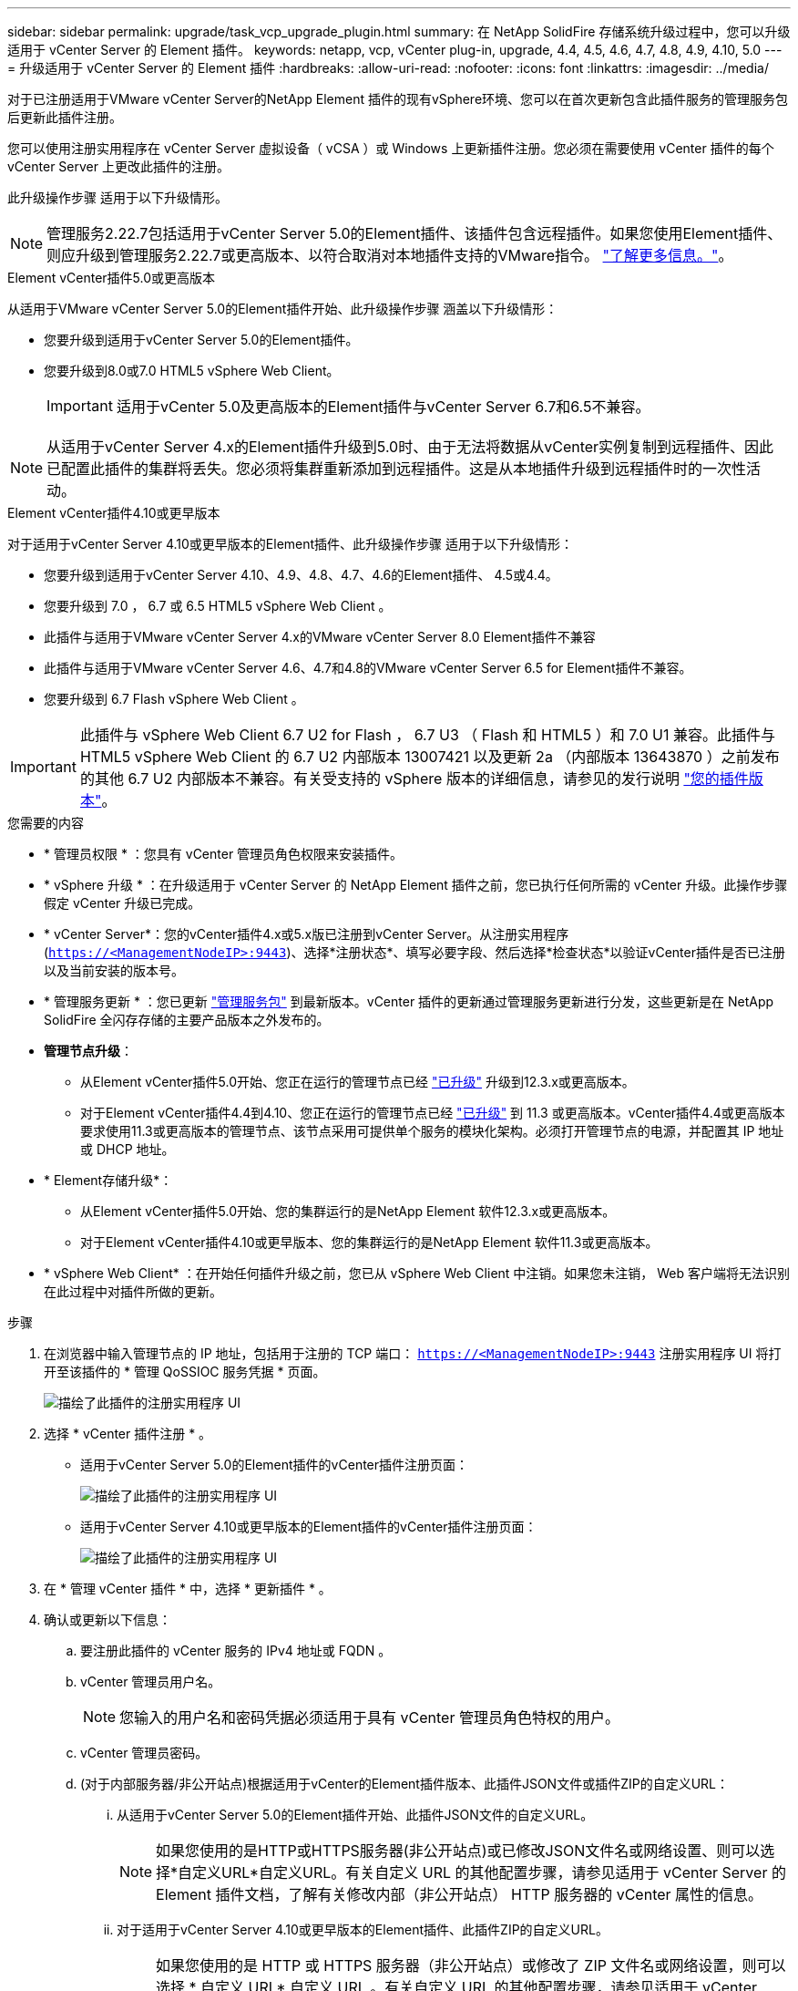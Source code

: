 ---
sidebar: sidebar 
permalink: upgrade/task_vcp_upgrade_plugin.html 
summary: 在 NetApp SolidFire 存储系统升级过程中，您可以升级适用于 vCenter Server 的 Element 插件。 
keywords: netapp, vcp, vCenter plug-in, upgrade, 4.4, 4.5, 4.6, 4.7, 4.8, 4.9, 4.10, 5.0 
---
= 升级适用于 vCenter Server 的 Element 插件
:hardbreaks:
:allow-uri-read: 
:nofooter: 
:icons: font
:linkattrs: 
:imagesdir: ../media/


[role="lead"]
对于已注册适用于VMware vCenter Server的NetApp Element 插件的现有vSphere环境、您可以在首次更新包含此插件服务的管理服务包后更新此插件注册。

您可以使用注册实用程序在 vCenter Server 虚拟设备（ vCSA ）或 Windows 上更新插件注册。您必须在需要使用 vCenter 插件的每个 vCenter Server 上更改此插件的注册。

此升级操作步骤 适用于以下升级情形。


NOTE: 管理服务2.22.7包括适用于vCenter Server 5.0的Element插件、该插件包含远程插件。如果您使用Element插件、则应升级到管理服务2.22.7或更高版本、以符合取消对本地插件支持的VMware指令。 https://kb.vmware.com/s/article/87880["了解更多信息。"^]。

[role="tabbed-block"]
====
.Element vCenter插件5.0或更高版本
--
从适用于VMware vCenter Server 5.0的Element插件开始、此升级操作步骤 涵盖以下升级情形：

* 您要升级到适用于vCenter Server 5.0的Element插件。
* 您要升级到8.0或7.0 HTML5 vSphere Web Client。
+

IMPORTANT: 适用于vCenter 5.0及更高版本的Element插件与vCenter Server 6.7和6.5不兼容。




NOTE: 从适用于vCenter Server 4.x的Element插件升级到5.0时、由于无法将数据从vCenter实例复制到远程插件、因此已配置此插件的集群将丢失。您必须将集群重新添加到远程插件。这是从本地插件升级到远程插件时的一次性活动。

--
.Element vCenter插件4.10或更早版本
--
对于适用于vCenter Server 4.10或更早版本的Element插件、此升级操作步骤 适用于以下升级情形：

* 您要升级到适用于vCenter Server 4.10、4.9、4.8、4.7、4.6的Element插件、 4.5或4.4。
* 您要升级到 7.0 ， 6.7 或 6.5 HTML5 vSphere Web Client 。
+
[IMPORTANT]
====
** 此插件与适用于VMware vCenter Server 4.x的VMware vCenter Server 8.0 Element插件不兼容
** 此插件与适用于VMware vCenter Server 4.6、4.7和4.8的VMware vCenter Server 6.5 for Element插件不兼容。


====
* 您要升级到 6.7 Flash vSphere Web Client 。



IMPORTANT: 此插件与 vSphere Web Client 6.7 U2 for Flash ， 6.7 U3 （ Flash 和 HTML5 ）和 7.0 U1 兼容。此插件与 HTML5 vSphere Web Client 的 6.7 U2 内部版本 13007421 以及更新 2a （内部版本 13643870 ）之前发布的其他 6.7 U2 内部版本不兼容。有关受支持的 vSphere 版本的详细信息，请参见的发行说明 https://docs.netapp.com/us-en/vcp/rn_relatedrn_vcp.html#netapp-element-plug-in-for-vcenter-server["您的插件版本"^]。

--
====
.您需要的内容
* * 管理员权限 * ：您具有 vCenter 管理员角色权限来安装插件。
* * vSphere 升级 * ：在升级适用于 vCenter Server 的 NetApp Element 插件之前，您已执行任何所需的 vCenter 升级。此操作步骤假定 vCenter 升级已完成。
* * vCenter Server*：您的vCenter插件4.x或5.x版已注册到vCenter Server。从注册实用程序 (`https://<ManagementNodeIP>:9443`)、选择*注册状态*、填写必要字段、然后选择*检查状态*以验证vCenter插件是否已注册以及当前安装的版本号。
* * 管理服务更新 * ：您已更新 https://mysupport.netapp.com/site/products/all/details/mgmtservices/downloads-tab["管理服务包"^] 到最新版本。vCenter 插件的更新通过管理服务更新进行分发，这些更新是在 NetApp SolidFire 全闪存存储的主要产品版本之外发布的。
* *管理节点升级*：
+
** 从Element vCenter插件5.0开始、您正在运行的管理节点已经 link:task_hcc_upgrade_management_node.html["已升级"] 升级到12.3.x或更高版本。
** 对于Element vCenter插件4.4到4.10、您正在运行的管理节点已经 link:task_hcc_upgrade_management_node.html["已升级"] 到 11.3 或更高版本。vCenter插件4.4或更高版本要求使用11.3或更高版本的管理节点、该节点采用可提供单个服务的模块化架构。必须打开管理节点的电源，并配置其 IP 地址或 DHCP 地址。


* * Element存储升级*：
+
** 从Element vCenter插件5.0开始、您的集群运行的是NetApp Element 软件12.3.x或更高版本。
** 对于Element vCenter插件4.10或更早版本、您的集群运行的是NetApp Element 软件11.3或更高版本。


* * vSphere Web Client* ：在开始任何插件升级之前，您已从 vSphere Web Client 中注销。如果您未注销， Web 客户端将无法识别在此过程中对插件所做的更新。


.步骤
. 在浏览器中输入管理节点的 IP 地址，包括用于注册的 TCP 端口： `https://<ManagementNodeIP>:9443` 注册实用程序 UI 将打开至该插件的 * 管理 QoSSIOC 服务凭据 * 页面。
+
image::vcp_registration_utility_ui_qossioc.png[描绘了此插件的注册实用程序 UI]

. 选择 * vCenter 插件注册 * 。
+
** 适用于vCenter Server 5.0的Element插件的vCenter插件注册页面：
+
image::vcp_remote_plugin_registration_ui.png[描绘了此插件的注册实用程序 UI]

** 适用于vCenter Server 4.10或更早版本的Element插件的vCenter插件注册页面：
+
image::vcp_registration_utility_ui.png[描绘了此插件的注册实用程序 UI]



. 在 * 管理 vCenter 插件 * 中，选择 * 更新插件 * 。
. 确认或更新以下信息：
+
.. 要注册此插件的 vCenter 服务的 IPv4 地址或 FQDN 。
.. vCenter 管理员用户名。
+

NOTE: 您输入的用户名和密码凭据必须适用于具有 vCenter 管理员角色特权的用户。

.. vCenter 管理员密码。
.. (对于内部服务器/非公开站点)根据适用于vCenter的Element插件版本、此插件JSON文件或插件ZIP的自定义URL：
+
... 从适用于vCenter Server 5.0的Element插件开始、此插件JSON文件的自定义URL。
+

NOTE: 如果您使用的是HTTP或HTTPS服务器(非公开站点)或已修改JSON文件名或网络设置、则可以选择*自定义URL*自定义URL。有关自定义 URL 的其他配置步骤，请参见适用于 vCenter Server 的 Element 插件文档，了解有关修改内部（非公开站点） HTTP 服务器的 vCenter 属性的信息。

... 对于适用于vCenter Server 4.10或更早版本的Element插件、此插件ZIP的自定义URL。
+

NOTE: 如果您使用的是 HTTP 或 HTTPS 服务器（非公开站点）或修改了 ZIP 文件名或网络设置，则可以选择 * 自定义 URL* 自定义 URL 。有关自定义 URL 的其他配置步骤，请参见适用于 vCenter Server 的 Element 插件文档，了解有关修改内部（非公开站点） HTTP 服务器的 vCenter 属性的信息。





. 选择 * 更新 * 。
+
注册成功后，注册实用程序 UI 中将显示一个横幅。

. 以 vCenter 管理员身份登录到 vSphere Web Client 。如果您已登录到 vSphere Web Client ，则必须先注销，等待两到三分钟，然后重新登录。
+

NOTE: 此操作将创建一个新数据库并在 vSphere Web Client 中完成安装。

. 在 vSphere Web Client 中，请在任务监控器中查找以下已完成的任务，以确保安装已完成： `download plug-in` 和 `DeDeploy plug-in` 。
. 验证插件扩展点是否显示在vSphere Web Client的*快捷方式*选项卡和侧面板中。
+
** 从适用于vCenter Server 5.0的Element插件开始、将显示NetApp Element 远程插件扩展点：
+
image::vcp_remote_plugin_icons_home_page.png[描述了成功升级或安装Element插件5.10或更高版本后的插件扩展点]

** 对于适用于vCenter Server 4.10或更早版本的Element插件、将显示NetApp Element 配置和管理扩展点：
+
image::vcp_shortcuts_page_accessing_plugin.png[描述了成功升级或安装Element插件4.10或更早版本之后的插件扩展点]

+
[NOTE]
====
如果不显示 vCenter 插件图标，请参见 link:https://docs.netapp.com/us-en/vcp/vcp_reference_troubleshoot_vcp.html#plug-in-registration-successful-but-icons-do-not-appear-in-web-client["适用于 vCenter Server 的 Element 插件"^] 有关插件故障排除的文档。

使用VMware vCenter Server 6.7U1升级到适用于vCenter Server 4.8或更高版本的NetApp Element 插件后、如果NetApp Element 配置的*集群*和* QoSSIOC设置*部分未列出存储集群或显示服务器错误、请参见 link:https://docs.netapp.com/us-en/vcp/vcp_reference_troubleshoot_vcp.html#error_vcp48_67u1["适用于 vCenter Server 的 Element 插件"^] 有关对这些错误进行故障排除的文档。

====


. 在插件的 * NetApp Element Configuration* 扩展点中的 * 关于 * 选项卡中验证版本更改。
+
您应看到以下版本详细信息或较新版本的详细信息：

+
[listing]
----
NetApp Element Plug-in Version: 5.1
NetApp Element Plug-in Build Number: 12
----



NOTE: vCenter 插件包含联机帮助内容。要确保帮助包含最新内容，请在升级插件后清除浏览器缓存。



== 了解更多信息

* https://www.netapp.com/data-storage/solidfire/documentation["SolidFire 和 Element 资源页面"^]
* https://docs.netapp.com/us-en/vcp/index.html["适用于 vCenter Server 的 NetApp Element 插件"^]

